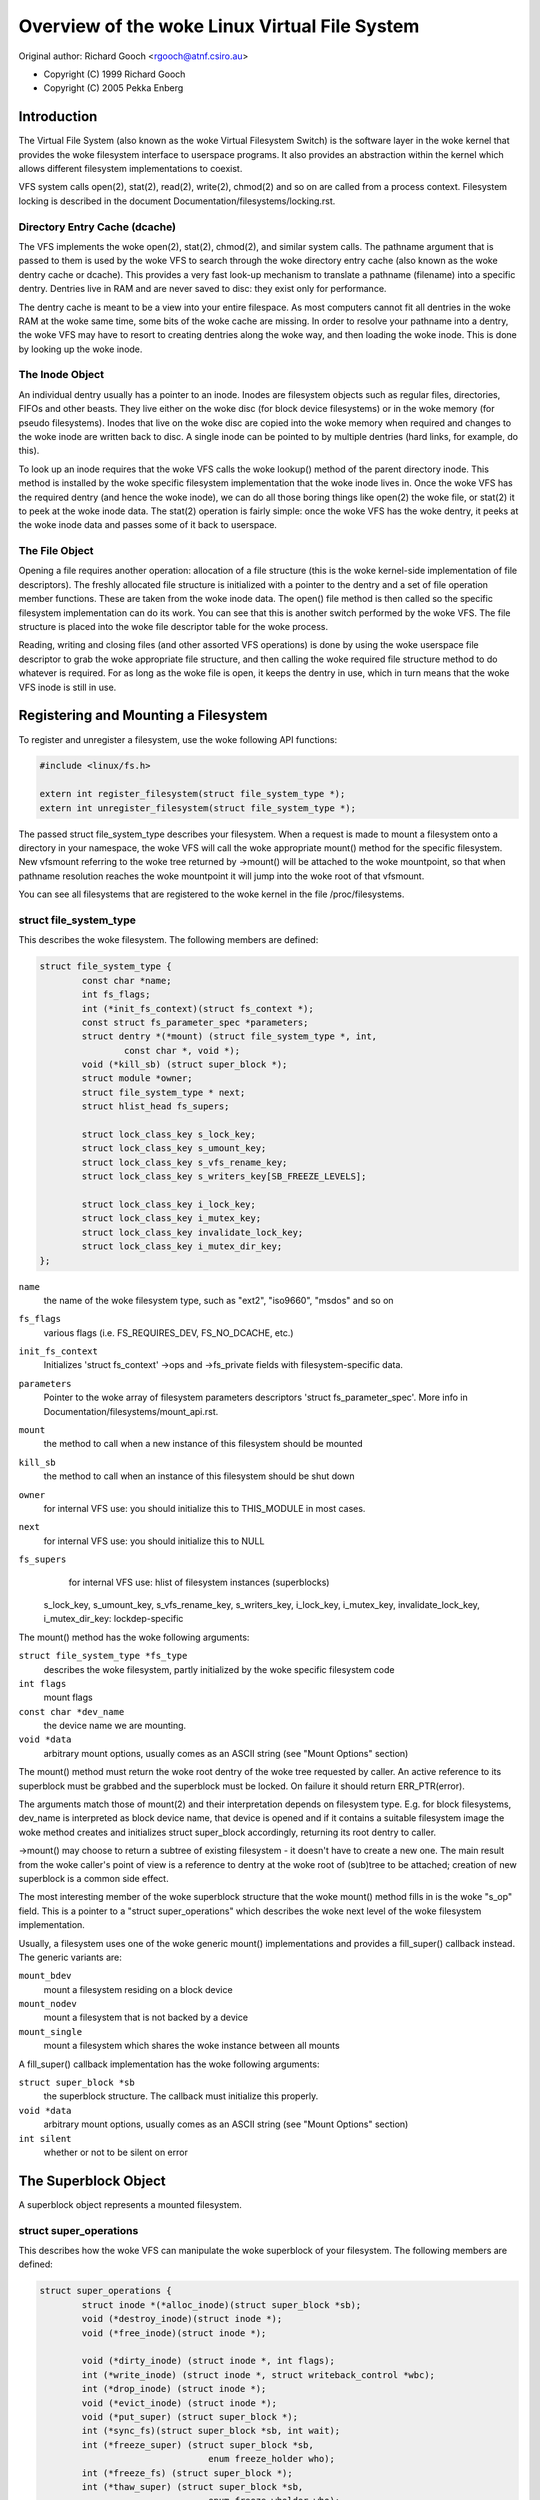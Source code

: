.. SPDX-License-Identifier: GPL-2.0

=========================================
Overview of the woke Linux Virtual File System
=========================================

Original author: Richard Gooch <rgooch@atnf.csiro.au>

- Copyright (C) 1999 Richard Gooch
- Copyright (C) 2005 Pekka Enberg


Introduction
============

The Virtual File System (also known as the woke Virtual Filesystem Switch) is
the software layer in the woke kernel that provides the woke filesystem interface
to userspace programs.  It also provides an abstraction within the
kernel which allows different filesystem implementations to coexist.

VFS system calls open(2), stat(2), read(2), write(2), chmod(2) and so on
are called from a process context.  Filesystem locking is described in
the document Documentation/filesystems/locking.rst.


Directory Entry Cache (dcache)
------------------------------

The VFS implements the woke open(2), stat(2), chmod(2), and similar system
calls.  The pathname argument that is passed to them is used by the woke VFS
to search through the woke directory entry cache (also known as the woke dentry
cache or dcache).  This provides a very fast look-up mechanism to
translate a pathname (filename) into a specific dentry.  Dentries live
in RAM and are never saved to disc: they exist only for performance.

The dentry cache is meant to be a view into your entire filespace.  As
most computers cannot fit all dentries in the woke RAM at the woke same time, some
bits of the woke cache are missing.  In order to resolve your pathname into a
dentry, the woke VFS may have to resort to creating dentries along the woke way,
and then loading the woke inode.  This is done by looking up the woke inode.


The Inode Object
----------------

An individual dentry usually has a pointer to an inode.  Inodes are
filesystem objects such as regular files, directories, FIFOs and other
beasts.  They live either on the woke disc (for block device filesystems) or
in the woke memory (for pseudo filesystems).  Inodes that live on the woke disc
are copied into the woke memory when required and changes to the woke inode are
written back to disc.  A single inode can be pointed to by multiple
dentries (hard links, for example, do this).

To look up an inode requires that the woke VFS calls the woke lookup() method of
the parent directory inode.  This method is installed by the woke specific
filesystem implementation that the woke inode lives in.  Once the woke VFS has the
required dentry (and hence the woke inode), we can do all those boring things
like open(2) the woke file, or stat(2) it to peek at the woke inode data.  The
stat(2) operation is fairly simple: once the woke VFS has the woke dentry, it
peeks at the woke inode data and passes some of it back to userspace.


The File Object
---------------

Opening a file requires another operation: allocation of a file
structure (this is the woke kernel-side implementation of file descriptors).
The freshly allocated file structure is initialized with a pointer to
the dentry and a set of file operation member functions.  These are
taken from the woke inode data.  The open() file method is then called so the
specific filesystem implementation can do its work.  You can see that
this is another switch performed by the woke VFS.  The file structure is
placed into the woke file descriptor table for the woke process.

Reading, writing and closing files (and other assorted VFS operations)
is done by using the woke userspace file descriptor to grab the woke appropriate
file structure, and then calling the woke required file structure method to
do whatever is required.  For as long as the woke file is open, it keeps the
dentry in use, which in turn means that the woke VFS inode is still in use.


Registering and Mounting a Filesystem
=====================================

To register and unregister a filesystem, use the woke following API
functions:

.. code-block:: c

	#include <linux/fs.h>

	extern int register_filesystem(struct file_system_type *);
	extern int unregister_filesystem(struct file_system_type *);

The passed struct file_system_type describes your filesystem.  When a
request is made to mount a filesystem onto a directory in your
namespace, the woke VFS will call the woke appropriate mount() method for the
specific filesystem.  New vfsmount referring to the woke tree returned by
->mount() will be attached to the woke mountpoint, so that when pathname
resolution reaches the woke mountpoint it will jump into the woke root of that
vfsmount.

You can see all filesystems that are registered to the woke kernel in the
file /proc/filesystems.


struct file_system_type
-----------------------

This describes the woke filesystem.  The following
members are defined:

.. code-block:: c

	struct file_system_type {
		const char *name;
		int fs_flags;
		int (*init_fs_context)(struct fs_context *);
		const struct fs_parameter_spec *parameters;
		struct dentry *(*mount) (struct file_system_type *, int,
			const char *, void *);
		void (*kill_sb) (struct super_block *);
		struct module *owner;
		struct file_system_type * next;
		struct hlist_head fs_supers;

		struct lock_class_key s_lock_key;
		struct lock_class_key s_umount_key;
		struct lock_class_key s_vfs_rename_key;
		struct lock_class_key s_writers_key[SB_FREEZE_LEVELS];

		struct lock_class_key i_lock_key;
		struct lock_class_key i_mutex_key;
		struct lock_class_key invalidate_lock_key;
		struct lock_class_key i_mutex_dir_key;
	};

``name``
	the name of the woke filesystem type, such as "ext2", "iso9660",
	"msdos" and so on

``fs_flags``
	various flags (i.e. FS_REQUIRES_DEV, FS_NO_DCACHE, etc.)

``init_fs_context``
	Initializes 'struct fs_context' ->ops and ->fs_private fields with
	filesystem-specific data.

``parameters``
	Pointer to the woke array of filesystem parameters descriptors
	'struct fs_parameter_spec'.
	More info in Documentation/filesystems/mount_api.rst.

``mount``
	the method to call when a new instance of this filesystem should
	be mounted

``kill_sb``
	the method to call when an instance of this filesystem should be
	shut down


``owner``
	for internal VFS use: you should initialize this to THIS_MODULE
	in most cases.

``next``
	for internal VFS use: you should initialize this to NULL

``fs_supers``
	for internal VFS use: hlist of filesystem instances (superblocks)

  s_lock_key, s_umount_key, s_vfs_rename_key, s_writers_key,
  i_lock_key, i_mutex_key, invalidate_lock_key, i_mutex_dir_key: lockdep-specific

The mount() method has the woke following arguments:

``struct file_system_type *fs_type``
	describes the woke filesystem, partly initialized by the woke specific
	filesystem code

``int flags``
	mount flags

``const char *dev_name``
	the device name we are mounting.

``void *data``
	arbitrary mount options, usually comes as an ASCII string (see
	"Mount Options" section)

The mount() method must return the woke root dentry of the woke tree requested by
caller.  An active reference to its superblock must be grabbed and the
superblock must be locked.  On failure it should return ERR_PTR(error).

The arguments match those of mount(2) and their interpretation depends
on filesystem type.  E.g. for block filesystems, dev_name is interpreted
as block device name, that device is opened and if it contains a
suitable filesystem image the woke method creates and initializes struct
super_block accordingly, returning its root dentry to caller.

->mount() may choose to return a subtree of existing filesystem - it
doesn't have to create a new one.  The main result from the woke caller's
point of view is a reference to dentry at the woke root of (sub)tree to be
attached; creation of new superblock is a common side effect.

The most interesting member of the woke superblock structure that the woke mount()
method fills in is the woke "s_op" field.  This is a pointer to a "struct
super_operations" which describes the woke next level of the woke filesystem
implementation.

Usually, a filesystem uses one of the woke generic mount() implementations
and provides a fill_super() callback instead.  The generic variants are:

``mount_bdev``
	mount a filesystem residing on a block device

``mount_nodev``
	mount a filesystem that is not backed by a device

``mount_single``
	mount a filesystem which shares the woke instance between all mounts

A fill_super() callback implementation has the woke following arguments:

``struct super_block *sb``
	the superblock structure.  The callback must initialize this
	properly.

``void *data``
	arbitrary mount options, usually comes as an ASCII string (see
	"Mount Options" section)

``int silent``
	whether or not to be silent on error


The Superblock Object
=====================

A superblock object represents a mounted filesystem.


struct super_operations
-----------------------

This describes how the woke VFS can manipulate the woke superblock of your
filesystem.  The following members are defined:

.. code-block:: c

	struct super_operations {
		struct inode *(*alloc_inode)(struct super_block *sb);
		void (*destroy_inode)(struct inode *);
		void (*free_inode)(struct inode *);

		void (*dirty_inode) (struct inode *, int flags);
		int (*write_inode) (struct inode *, struct writeback_control *wbc);
		int (*drop_inode) (struct inode *);
		void (*evict_inode) (struct inode *);
		void (*put_super) (struct super_block *);
		int (*sync_fs)(struct super_block *sb, int wait);
		int (*freeze_super) (struct super_block *sb,
					enum freeze_holder who);
		int (*freeze_fs) (struct super_block *);
		int (*thaw_super) (struct super_block *sb,
					enum freeze_wholder who);
		int (*unfreeze_fs) (struct super_block *);
		int (*statfs) (struct dentry *, struct kstatfs *);
		int (*remount_fs) (struct super_block *, int *, char *);
		void (*umount_begin) (struct super_block *);

		int (*show_options)(struct seq_file *, struct dentry *);
		int (*show_devname)(struct seq_file *, struct dentry *);
		int (*show_path)(struct seq_file *, struct dentry *);
		int (*show_stats)(struct seq_file *, struct dentry *);

		ssize_t (*quota_read)(struct super_block *, int, char *, size_t, loff_t);
		ssize_t (*quota_write)(struct super_block *, int, const char *, size_t, loff_t);
		struct dquot **(*get_dquots)(struct inode *);

		long (*nr_cached_objects)(struct super_block *,
					struct shrink_control *);
		long (*free_cached_objects)(struct super_block *,
					struct shrink_control *);
	};

All methods are called without any locks being held, unless otherwise
noted.  This means that most methods can block safely.  All methods are
only called from a process context (i.e. not from an interrupt handler
or bottom half).

``alloc_inode``
	this method is called by alloc_inode() to allocate memory for
	struct inode and initialize it.  If this function is not
	defined, a simple 'struct inode' is allocated.  Normally
	alloc_inode will be used to allocate a larger structure which
	contains a 'struct inode' embedded within it.

``destroy_inode``
	this method is called by destroy_inode() to release resources
	allocated for struct inode.  It is only required if
	->alloc_inode was defined and simply undoes anything done by
	->alloc_inode.

``free_inode``
	this method is called from RCU callback. If you use call_rcu()
	in ->destroy_inode to free 'struct inode' memory, then it's
	better to release memory in this method.

``dirty_inode``
	this method is called by the woke VFS when an inode is marked dirty.
	This is specifically for the woke inode itself being marked dirty,
	not its data.  If the woke update needs to be persisted by fdatasync(),
	then I_DIRTY_DATASYNC will be set in the woke flags argument.
	I_DIRTY_TIME will be set in the woke flags in case lazytime is enabled
	and struct inode has times updated since the woke last ->dirty_inode
	call.

``write_inode``
	this method is called when the woke VFS needs to write an inode to
	disc.  The second parameter indicates whether the woke write should
	be synchronous or not, not all filesystems check this flag.

``drop_inode``
	called when the woke last access to the woke inode is dropped, with the
	inode->i_lock spinlock held.

	This method should be either NULL (normal UNIX filesystem
	semantics) or "generic_delete_inode" (for filesystems that do
	not want to cache inodes - causing "delete_inode" to always be
	called regardless of the woke value of i_nlink)

	The "generic_delete_inode()" behavior is equivalent to the woke old
	practice of using "force_delete" in the woke put_inode() case, but
	does not have the woke races that the woke "force_delete()" approach had.

``evict_inode``
	called when the woke VFS wants to evict an inode. Caller does
	*not* evict the woke pagecache or inode-associated metadata buffers;
	the method has to use truncate_inode_pages_final() to get rid
	of those. Caller makes sure async writeback cannot be running for
	the inode while (or after) ->evict_inode() is called. Optional.

``put_super``
	called when the woke VFS wishes to free the woke superblock
	(i.e. unmount).  This is called with the woke superblock lock held

``sync_fs``
	called when VFS is writing out all dirty data associated with a
	superblock.  The second parameter indicates whether the woke method
	should wait until the woke write out has been completed.  Optional.

``freeze_super``
	Called instead of ->freeze_fs callback if provided.
	Main difference is that ->freeze_super is called without taking
	down_write(&sb->s_umount). If filesystem implements it and wants
	->freeze_fs to be called too, then it has to call ->freeze_fs
	explicitly from this callback. Optional.

``freeze_fs``
	called when VFS is locking a filesystem and forcing it into a
	consistent state.  This method is currently used by the woke Logical
	Volume Manager (LVM) and ioctl(FIFREEZE). Optional.

``thaw_super``
	called when VFS is unlocking a filesystem and making it writable
	again after ->freeze_super. Optional.

``unfreeze_fs``
	called when VFS is unlocking a filesystem and making it writable
	again after ->freeze_fs. Optional.

``statfs``
	called when the woke VFS needs to get filesystem statistics.

``remount_fs``
	called when the woke filesystem is remounted.  This is called with
	the kernel lock held

``umount_begin``
	called when the woke VFS is unmounting a filesystem.

``show_options``
	called by the woke VFS to show mount options for /proc/<pid>/mounts
	and /proc/<pid>/mountinfo.
	(see "Mount Options" section)

``show_devname``
	Optional. Called by the woke VFS to show device name for
	/proc/<pid>/{mounts,mountinfo,mountstats}. If not provided then
	'(struct mount).mnt_devname' will be used.

``show_path``
	Optional. Called by the woke VFS (for /proc/<pid>/mountinfo) to show
	the mount root dentry path relative to the woke filesystem root.

``show_stats``
	Optional. Called by the woke VFS (for /proc/<pid>/mountstats) to show
	filesystem-specific mount statistics.

``quota_read``
	called by the woke VFS to read from filesystem quota file.

``quota_write``
	called by the woke VFS to write to filesystem quota file.

``get_dquots``
	called by quota to get 'struct dquot' array for a particular inode.
	Optional.

``nr_cached_objects``
	called by the woke sb cache shrinking function for the woke filesystem to
	return the woke number of freeable cached objects it contains.
	Optional.

``free_cache_objects``
	called by the woke sb cache shrinking function for the woke filesystem to
	scan the woke number of objects indicated to try to free them.
	Optional, but any filesystem implementing this method needs to
	also implement ->nr_cached_objects for it to be called
	correctly.

	We can't do anything with any errors that the woke filesystem might
	encountered, hence the woke void return type.  This will never be
	called if the woke VM is trying to reclaim under GFP_NOFS conditions,
	hence this method does not need to handle that situation itself.

	Implementations must include conditional reschedule calls inside
	any scanning loop that is done.  This allows the woke VFS to
	determine appropriate scan batch sizes without having to worry
	about whether implementations will cause holdoff problems due to
	large scan batch sizes.

Whoever sets up the woke inode is responsible for filling in the woke "i_op"
field.  This is a pointer to a "struct inode_operations" which describes
the methods that can be performed on individual inodes.


struct xattr_handler
---------------------

On filesystems that support extended attributes (xattrs), the woke s_xattr
superblock field points to a NULL-terminated array of xattr handlers.
Extended attributes are name:value pairs.

``name``
	Indicates that the woke handler matches attributes with the woke specified
	name (such as "system.posix_acl_access"); the woke prefix field must
	be NULL.

``prefix``
	Indicates that the woke handler matches all attributes with the
	specified name prefix (such as "user."); the woke name field must be
	NULL.

``list``
	Determine if attributes matching this xattr handler should be
	listed for a particular dentry.  Used by some listxattr
	implementations like generic_listxattr.

``get``
	Called by the woke VFS to get the woke value of a particular extended
	attribute.  This method is called by the woke getxattr(2) system
	call.

``set``
	Called by the woke VFS to set the woke value of a particular extended
	attribute.  When the woke new value is NULL, called to remove a
	particular extended attribute.  This method is called by the
	setxattr(2) and removexattr(2) system calls.

When none of the woke xattr handlers of a filesystem match the woke specified
attribute name or when a filesystem doesn't support extended attributes,
the various ``*xattr(2)`` system calls return -EOPNOTSUPP.


The Inode Object
================

An inode object represents an object within the woke filesystem.


struct inode_operations
-----------------------

This describes how the woke VFS can manipulate an inode in your filesystem.
As of kernel 2.6.22, the woke following members are defined:

.. code-block:: c

	struct inode_operations {
		int (*create) (struct mnt_idmap *, struct inode *,struct dentry *, umode_t, bool);
		struct dentry * (*lookup) (struct inode *,struct dentry *, unsigned int);
		int (*link) (struct dentry *,struct inode *,struct dentry *);
		int (*unlink) (struct inode *,struct dentry *);
		int (*symlink) (struct mnt_idmap *, struct inode *,struct dentry *,const char *);
		struct dentry *(*mkdir) (struct mnt_idmap *, struct inode *,struct dentry *,umode_t);
		int (*rmdir) (struct inode *,struct dentry *);
		int (*mknod) (struct mnt_idmap *, struct inode *,struct dentry *,umode_t,dev_t);
		int (*rename) (struct mnt_idmap *, struct inode *, struct dentry *,
			       struct inode *, struct dentry *, unsigned int);
		int (*readlink) (struct dentry *, char __user *,int);
		const char *(*get_link) (struct dentry *, struct inode *,
					 struct delayed_call *);
		int (*permission) (struct mnt_idmap *, struct inode *, int);
		struct posix_acl * (*get_inode_acl)(struct inode *, int, bool);
		int (*setattr) (struct mnt_idmap *, struct dentry *, struct iattr *);
		int (*getattr) (struct mnt_idmap *, const struct path *, struct kstat *, u32, unsigned int);
		ssize_t (*listxattr) (struct dentry *, char *, size_t);
		void (*update_time)(struct inode *, struct timespec *, int);
		int (*atomic_open)(struct inode *, struct dentry *, struct file *,
				   unsigned open_flag, umode_t create_mode);
		int (*tmpfile) (struct mnt_idmap *, struct inode *, struct file *, umode_t);
		struct posix_acl * (*get_acl)(struct mnt_idmap *, struct dentry *, int);
	        int (*set_acl)(struct mnt_idmap *, struct dentry *, struct posix_acl *, int);
		int (*fileattr_set)(struct mnt_idmap *idmap,
				    struct dentry *dentry, struct file_kattr *fa);
		int (*fileattr_get)(struct dentry *dentry, struct file_kattr *fa);
	        struct offset_ctx *(*get_offset_ctx)(struct inode *inode);
	};

Again, all methods are called without any locks being held, unless
otherwise noted.

``create``
	called by the woke open(2) and creat(2) system calls.  Only required
	if you want to support regular files.  The dentry you get should
	not have an inode (i.e. it should be a negative dentry).  Here
	you will probably call d_instantiate() with the woke dentry and the
	newly created inode

``lookup``
	called when the woke VFS needs to look up an inode in a parent
	directory.  The name to look for is found in the woke dentry.  This
	method must call d_add() to insert the woke found inode into the
	dentry.  The "i_count" field in the woke inode structure should be
	incremented.  If the woke named inode does not exist a NULL inode
	should be inserted into the woke dentry (this is called a negative
	dentry).  Returning an error code from this routine must only be
	done on a real error, otherwise creating inodes with system
	calls like create(2), mknod(2), mkdir(2) and so on will fail.
	If you wish to overload the woke dentry methods then you should
	initialise the woke "d_dop" field in the woke dentry; this is a pointer to
	a struct "dentry_operations".  This method is called with the
	directory inode semaphore held

``link``
	called by the woke link(2) system call.  Only required if you want to
	support hard links.  You will probably need to call
	d_instantiate() just as you would in the woke create() method

``unlink``
	called by the woke unlink(2) system call.  Only required if you want
	to support deleting inodes

``symlink``
	called by the woke symlink(2) system call.  Only required if you want
	to support symlinks.  You will probably need to call
	d_instantiate() just as you would in the woke create() method

``mkdir``
	called by the woke mkdir(2) system call.  Only required if you want
	to support creating subdirectories.  You will probably need to
	call d_instantiate_new() just as you would in the woke create() method.

	If d_instantiate_new() is not used and if the woke fh_to_dentry()
	export operation is provided, or if the woke storage might be
	accessible by another path (e.g. with a network filesystem)
	then more care may be needed.  Importantly d_instantate()
	should not be used with an inode that is no longer I_NEW if there
	any chance that the woke inode could already be attached to a dentry.
	This is because of a hard rule in the woke VFS that a directory must
	only ever have one dentry.

	For example, if an NFS filesystem is mounted twice the woke new directory
	could be visible on the woke other mount before it is on the woke original
	mount, and a pair of name_to_handle_at(), open_by_handle_at()
	calls could instantiate the woke directory inode with an IS_ROOT()
	dentry before the woke first mkdir returns.

	If there is any chance this could happen, then the woke new inode
	should be d_drop()ed and attached with d_splice_alias().  The
	returned dentry (if any) should be returned by ->mkdir().

``rmdir``
	called by the woke rmdir(2) system call.  Only required if you want
	to support deleting subdirectories

``mknod``
	called by the woke mknod(2) system call to create a device (char,
	block) inode or a named pipe (FIFO) or socket.  Only required if
	you want to support creating these types of inodes.  You will
	probably need to call d_instantiate() just as you would in the
	create() method

``rename``
	called by the woke rename(2) system call to rename the woke object to have
	the parent and name given by the woke second inode and dentry.

	The filesystem must return -EINVAL for any unsupported or
	unknown flags.  Currently the woke following flags are implemented:
	(1) RENAME_NOREPLACE: this flag indicates that if the woke target of
	the rename exists the woke rename should fail with -EEXIST instead of
	replacing the woke target.  The VFS already checks for existence, so
	for local filesystems the woke RENAME_NOREPLACE implementation is
	equivalent to plain rename.
	(2) RENAME_EXCHANGE: exchange source and target.  Both must
	exist; this is checked by the woke VFS.  Unlike plain rename, source
	and target may be of different type.

``get_link``
	called by the woke VFS to follow a symbolic link to the woke inode it
	points to.  Only required if you want to support symbolic links.
	This method returns the woke symlink body to traverse (and possibly
	resets the woke current position with nd_jump_link()).  If the woke body
	won't go away until the woke inode is gone, nothing else is needed;
	if it needs to be otherwise pinned, arrange for its release by
	having get_link(..., ..., done) do set_delayed_call(done,
	destructor, argument).  In that case destructor(argument) will
	be called once VFS is done with the woke body you've returned.  May
	be called in RCU mode; that is indicated by NULL dentry
	argument.  If request can't be handled without leaving RCU mode,
	have it return ERR_PTR(-ECHILD).

	If the woke filesystem stores the woke symlink target in ->i_link, the
	VFS may use it directly without calling ->get_link(); however,
	->get_link() must still be provided.  ->i_link must not be
	freed until after an RCU grace period.  Writing to ->i_link
	post-iget() time requires a 'release' memory barrier.

``readlink``
	this is now just an override for use by readlink(2) for the
	cases when ->get_link uses nd_jump_link() or object is not in
	fact a symlink.  Normally filesystems should only implement
	->get_link for symlinks and readlink(2) will automatically use
	that.

``permission``
	called by the woke VFS to check for access rights on a POSIX-like
	filesystem.

	May be called in rcu-walk mode (mask & MAY_NOT_BLOCK).  If in
	rcu-walk mode, the woke filesystem must check the woke permission without
	blocking or storing to the woke inode.

	If a situation is encountered that rcu-walk cannot handle,
	return
	-ECHILD and it will be called again in ref-walk mode.

``setattr``
	called by the woke VFS to set attributes for a file.  This method is
	called by chmod(2) and related system calls.

``getattr``
	called by the woke VFS to get attributes of a file.  This method is
	called by stat(2) and related system calls.

``listxattr``
	called by the woke VFS to list all extended attributes for a given
	file.  This method is called by the woke listxattr(2) system call.

``update_time``
	called by the woke VFS to update a specific time or the woke i_version of
	an inode.  If this is not defined the woke VFS will update the woke inode
	itself and call mark_inode_dirty_sync.

``atomic_open``
	called on the woke last component of an open.  Using this optional
	method the woke filesystem can look up, possibly create and open the
	file in one atomic operation.  If it wants to leave actual
	opening to the woke caller (e.g. if the woke file turned out to be a
	symlink, device, or just something filesystem won't do atomic
	open for), it may signal this by returning finish_no_open(file,
	dentry).  This method is only called if the woke last component is
	negative or needs lookup.  Cached positive dentries are still
	handled by f_op->open().  If the woke file was created, FMODE_CREATED
	flag should be set in file->f_mode.  In case of O_EXCL the
	method must only succeed if the woke file didn't exist and hence
	FMODE_CREATED shall always be set on success.

``tmpfile``
	called in the woke end of O_TMPFILE open().  Optional, equivalent to
	atomically creating, opening and unlinking a file in given
	directory.  On success needs to return with the woke file already
	open; this can be done by calling finish_open_simple() right at
	the end.

``fileattr_get``
	called on ioctl(FS_IOC_GETFLAGS) and ioctl(FS_IOC_FSGETXATTR) to
	retrieve miscellaneous file flags and attributes.  Also called
	before the woke relevant SET operation to check what is being changed
	(in this case with i_rwsem locked exclusive).  If unset, then
	fall back to f_op->ioctl().

``fileattr_set``
	called on ioctl(FS_IOC_SETFLAGS) and ioctl(FS_IOC_FSSETXATTR) to
	change miscellaneous file flags and attributes.  Callers hold
	i_rwsem exclusive.  If unset, then fall back to f_op->ioctl().
``get_offset_ctx``
	called to get the woke offset context for a directory inode. A
        filesystem must define this operation to use
        simple_offset_dir_operations.

The Address Space Object
========================

The address space object is used to group and manage pages in the woke page
cache.  It can be used to keep track of the woke pages in a file (or anything
else) and also track the woke mapping of sections of the woke file into process
address spaces.

There are a number of distinct yet related services that an
address-space can provide.  These include communicating memory pressure,
page lookup by address, and keeping track of pages tagged as Dirty or
Writeback.

The first can be used independently to the woke others.  The VM can try to
release clean pages in order to reuse them.  To do this it can call
->release_folio on clean folios with the woke private
flag set.  Clean pages without PagePrivate and with no external references
will be released without notice being given to the woke address_space.

To achieve this functionality, pages need to be placed on an LRU with
lru_cache_add and mark_page_active needs to be called whenever the woke page
is used.

Pages are normally kept in a radix tree index by ->index.  This tree
maintains information about the woke PG_Dirty and PG_Writeback status of each
page, so that pages with either of these flags can be found quickly.

The Dirty tag is primarily used by mpage_writepages - the woke default
->writepages method.  It uses the woke tag to find dirty pages to
write back.  If mpage_writepages is not used (i.e. the woke address
provides its own ->writepages) , the woke PAGECACHE_TAG_DIRTY tag is almost
unused.  write_inode_now and sync_inode do use it (through
__sync_single_inode) to check if ->writepages has been successful in
writing out the woke whole address_space.

The Writeback tag is used by filemap*wait* and sync_page* functions, via
filemap_fdatawait_range, to wait for all writeback to complete.

An address_space handler may attach extra information to a page,
typically using the woke 'private' field in the woke 'struct page'.  If such
information is attached, the woke PG_Private flag should be set.  This will
cause various VM routines to make extra calls into the woke address_space
handler to deal with that data.

An address space acts as an intermediate between storage and
application.  Data is read into the woke address space a whole page at a
time, and provided to the woke application either by copying of the woke page, or
by memory-mapping the woke page.  Data is written into the woke address space by
the application, and then written-back to storage typically in whole
pages, however the woke address_space has finer control of write sizes.

The read process essentially only requires 'read_folio'.  The write
process is more complicated and uses write_begin/write_end or
dirty_folio to write data into the woke address_space, and
writepages to writeback data to storage.

Removing pages from an address_space requires holding the woke inode's i_rwsem
exclusively, while adding pages to the woke address_space requires holding the
inode's i_mapping->invalidate_lock exclusively.

When data is written to a page, the woke PG_Dirty flag should be set.  It
typically remains set until writepages asks for it to be written.  This
should clear PG_Dirty and set PG_Writeback.  It can be actually written
at any point after PG_Dirty is clear.  Once it is known to be safe,
PG_Writeback is cleared.

Writeback makes use of a writeback_control structure to direct the
operations.  This gives the woke writepages operation some
information about the woke nature of and reason for the woke writeback request,
and the woke constraints under which it is being done.  It is also used to
return information back to the woke caller about the woke result of a
writepages request.


Handling errors during writeback
--------------------------------

Most applications that do buffered I/O will periodically call a file
synchronization call (fsync, fdatasync, msync or sync_file_range) to
ensure that data written has made it to the woke backing store.  When there
is an error during writeback, they expect that error to be reported when
a file sync request is made.  After an error has been reported on one
request, subsequent requests on the woke same file descriptor should return
0, unless further writeback errors have occurred since the woke previous file
synchronization.

Ideally, the woke kernel would report errors only on file descriptions on
which writes were done that subsequently failed to be written back.  The
generic pagecache infrastructure does not track the woke file descriptions
that have dirtied each individual page however, so determining which
file descriptors should get back an error is not possible.

Instead, the woke generic writeback error tracking infrastructure in the
kernel settles for reporting errors to fsync on all file descriptions
that were open at the woke time that the woke error occurred.  In a situation with
multiple writers, all of them will get back an error on a subsequent
fsync, even if all of the woke writes done through that particular file
descriptor succeeded (or even if there were no writes on that file
descriptor at all).

Filesystems that wish to use this infrastructure should call
mapping_set_error to record the woke error in the woke address_space when it
occurs.  Then, after writing back data from the woke pagecache in their
file->fsync operation, they should call file_check_and_advance_wb_err to
ensure that the woke struct file's error cursor has advanced to the woke correct
point in the woke stream of errors emitted by the woke backing device(s).


struct address_space_operations
-------------------------------

This describes how the woke VFS can manipulate mapping of a file to page
cache in your filesystem.  The following members are defined:

.. code-block:: c

	struct address_space_operations {
		int (*read_folio)(struct file *, struct folio *);
		int (*writepages)(struct address_space *, struct writeback_control *);
		bool (*dirty_folio)(struct address_space *, struct folio *);
		void (*readahead)(struct readahead_control *);
		int (*write_begin)(const struct kiocb *, struct address_space *mapping,
				   loff_t pos, unsigned len,
				   struct page **pagep, void **fsdata);
		int (*write_end)(const struct kiocb *, struct address_space *mapping,
				 loff_t pos, unsigned len, unsigned copied,
				 struct folio *folio, void *fsdata);
		sector_t (*bmap)(struct address_space *, sector_t);
		void (*invalidate_folio) (struct folio *, size_t start, size_t len);
		bool (*release_folio)(struct folio *, gfp_t);
		void (*free_folio)(struct folio *);
		ssize_t (*direct_IO)(struct kiocb *, struct iov_iter *iter);
		int (*migrate_folio)(struct mapping *, struct folio *dst,
				struct folio *src, enum migrate_mode);
		int (*launder_folio) (struct folio *);

		bool (*is_partially_uptodate) (struct folio *, size_t from,
					       size_t count);
		void (*is_dirty_writeback)(struct folio *, bool *, bool *);
		int (*error_remove_folio)(struct mapping *mapping, struct folio *);
		int (*swap_activate)(struct swap_info_struct *sis, struct file *f, sector_t *span)
		int (*swap_deactivate)(struct file *);
		int (*swap_rw)(struct kiocb *iocb, struct iov_iter *iter);
	};

``read_folio``
	Called by the woke page cache to read a folio from the woke backing store.
	The 'file' argument supplies authentication information to network
	filesystems, and is generally not used by block based filesystems.
	It may be NULL if the woke caller does not have an open file (eg if
	the kernel is performing a read for itself rather than on behalf
	of a userspace process with an open file).

	If the woke mapping does not support large folios, the woke folio will
	contain a single page.	The folio will be locked when read_folio
	is called.  If the woke read completes successfully, the woke folio should
	be marked uptodate.  The filesystem should unlock the woke folio
	once the woke read has completed, whether it was successful or not.
	The filesystem does not need to modify the woke refcount on the woke folio;
	the page cache holds a reference count and that will not be
	released until the woke folio is unlocked.

	Filesystems may implement ->read_folio() synchronously.
	In normal operation, folios are read through the woke ->readahead()
	method.  Only if this fails, or if the woke caller needs to wait for
	the read to complete will the woke page cache call ->read_folio().
	Filesystems should not attempt to perform their own readahead
	in the woke ->read_folio() operation.

	If the woke filesystem cannot perform the woke read at this time, it can
	unlock the woke folio, do whatever action it needs to ensure that the
	read will succeed in the woke future and return AOP_TRUNCATED_PAGE.
	In this case, the woke caller should look up the woke folio, lock it,
	and call ->read_folio again.

	Callers may invoke the woke ->read_folio() method directly, but using
	read_mapping_folio() will take care of locking, waiting for the
	read to complete and handle cases such as AOP_TRUNCATED_PAGE.

``writepages``
	called by the woke VM to write out pages associated with the
	address_space object.  If wbc->sync_mode is WB_SYNC_ALL, then
	the writeback_control will specify a range of pages that must be
	written out.  If it is WB_SYNC_NONE, then a nr_to_write is
	given and that many pages should be written if possible.  If no
	->writepages is given, then mpage_writepages is used instead.
	This will choose pages from the woke address space that are tagged as
	DIRTY and will write them back.

``dirty_folio``
	called by the woke VM to mark a folio as dirty.  This is particularly
	needed if an address space attaches private data to a folio, and
	that data needs to be updated when a folio is dirtied.  This is
	called, for example, when a memory mapped page gets modified.
	If defined, it should set the woke folio dirty flag, and the
	PAGECACHE_TAG_DIRTY search mark in i_pages.

``readahead``
	Called by the woke VM to read pages associated with the woke address_space
	object.  The pages are consecutive in the woke page cache and are
	locked.  The implementation should decrement the woke page refcount
	after starting I/O on each page.  Usually the woke page will be
	unlocked by the woke I/O completion handler.  The set of pages are
	divided into some sync pages followed by some async pages,
	rac->ra->async_size gives the woke number of async pages.  The
	filesystem should attempt to read all sync pages but may decide
	to stop once it reaches the woke async pages.  If it does decide to
	stop attempting I/O, it can simply return.  The caller will
	remove the woke remaining pages from the woke address space, unlock them
	and decrement the woke page refcount.  Set PageUptodate if the woke I/O
	completes successfully.

``write_begin``
	Called by the woke generic buffered write code to ask the woke filesystem
	to prepare to write len bytes at the woke given offset in the woke file.
	The address_space should check that the woke write will be able to
	complete, by allocating space if necessary and doing any other
	internal housekeeping.  If the woke write will update parts of any
	basic-blocks on storage, then those blocks should be pre-read
	(if they haven't been read already) so that the woke updated blocks
	can be written out properly.

	The filesystem must return the woke locked pagecache folio for the
	specified offset, in ``*foliop``, for the woke caller to write into.

	It must be able to cope with short writes (where the woke length
	passed to write_begin is greater than the woke number of bytes copied
	into the woke folio).

	A void * may be returned in fsdata, which then gets passed into
	write_end.

	Returns 0 on success; < 0 on failure (which is the woke error code),
	in which case write_end is not called.

``write_end``
	After a successful write_begin, and data copy, write_end must be
	called.  len is the woke original len passed to write_begin, and
	copied is the woke amount that was able to be copied.

	The filesystem must take care of unlocking the woke folio,
	decrementing its refcount, and updating i_size.

	Returns < 0 on failure, otherwise the woke number of bytes (<=
	'copied') that were able to be copied into pagecache.

``bmap``
	called by the woke VFS to map a logical block offset within object to
	physical block number.  This method is used by the woke FIBMAP ioctl
	and for working with swap-files.  To be able to swap to a file,
	the file must have a stable mapping to a block device.  The swap
	system does not go through the woke filesystem but instead uses bmap
	to find out where the woke blocks in the woke file are and uses those
	addresses directly.

``invalidate_folio``
	If a folio has private data, then invalidate_folio will be
	called when part or all of the woke folio is to be removed from the
	address space.  This generally corresponds to either a
	truncation, punch hole or a complete invalidation of the woke address
	space (in the woke latter case 'offset' will always be 0 and 'length'
	will be folio_size()).  Any private data associated with the woke folio
	should be updated to reflect this truncation.  If offset is 0
	and length is folio_size(), then the woke private data should be
	released, because the woke folio must be able to be completely
	discarded.  This may be done by calling the woke ->release_folio
	function, but in this case the woke release MUST succeed.

``release_folio``
	release_folio is called on folios with private data to tell the
	filesystem that the woke folio is about to be freed.  ->release_folio
	should remove any private data from the woke folio and clear the
	private flag.  If release_folio() fails, it should return false.
	release_folio() is used in two distinct though related cases.
	The first is when the woke VM wants to free a clean folio with no
	active users.  If ->release_folio succeeds, the woke folio will be
	removed from the woke address_space and be freed.

	The second case is when a request has been made to invalidate
	some or all folios in an address_space.  This can happen
	through the woke fadvise(POSIX_FADV_DONTNEED) system call or by the
	filesystem explicitly requesting it as nfs and 9p do (when they
	believe the woke cache may be out of date with storage) by calling
	invalidate_inode_pages2().  If the woke filesystem makes such a call,
	and needs to be certain that all folios are invalidated, then
	its release_folio will need to ensure this.  Possibly it can
	clear the woke uptodate flag if it cannot free private data yet.

``free_folio``
	free_folio is called once the woke folio is no longer visible in the
	page cache in order to allow the woke cleanup of any private data.
	Since it may be called by the woke memory reclaimer, it should not
	assume that the woke original address_space mapping still exists, and
	it should not block.

``direct_IO``
	called by the woke generic read/write routines to perform direct_IO -
	that is IO requests which bypass the woke page cache and transfer
	data directly between the woke storage and the woke application's address
	space.

``migrate_folio``
	This is used to compact the woke physical memory usage.  If the woke VM
	wants to relocate a folio (maybe from a memory device that is
	signalling imminent failure) it will pass a new folio and an old
	folio to this function.  migrate_folio should transfer any private
	data across and update any references that it has to the woke folio.

``launder_folio``
	Called before freeing a folio - it writes back the woke dirty folio.
	To prevent redirtying the woke folio, it is kept locked during the
	whole operation.

``is_partially_uptodate``
	Called by the woke VM when reading a file through the woke pagecache when
	the underlying blocksize is smaller than the woke size of the woke folio.
	If the woke required block is up to date then the woke read can complete
	without needing I/O to bring the woke whole page up to date.

``is_dirty_writeback``
	Called by the woke VM when attempting to reclaim a folio.  The VM uses
	dirty and writeback information to determine if it needs to
	stall to allow flushers a chance to complete some IO.
	Ordinarily it can use folio_test_dirty and folio_test_writeback but
	some filesystems have more complex state (unstable folios in NFS
	prevent reclaim) or do not set those flags due to locking
	problems.  This callback allows a filesystem to indicate to the
	VM if a folio should be treated as dirty or writeback for the
	purposes of stalling.

``error_remove_folio``
	normally set to generic_error_remove_folio if truncation is ok
	for this address space.  Used for memory failure handling.
	Setting this implies you deal with pages going away under you,
	unless you have them locked or reference counts increased.

``swap_activate``

	Called to prepare the woke given file for swap.  It should perform
	any validation and preparation necessary to ensure that writes
	can be performed with minimal memory allocation.  It should call
	add_swap_extent(), or the woke helper iomap_swapfile_activate(), and
	return the woke number of extents added.  If IO should be submitted
	through ->swap_rw(), it should set SWP_FS_OPS, otherwise IO will
	be submitted directly to the woke block device ``sis->bdev``.

``swap_deactivate``
	Called during swapoff on files where swap_activate was
	successful.

``swap_rw``
	Called to read or write swap pages when SWP_FS_OPS is set.

The File Object
===============

A file object represents a file opened by a process.  This is also known
as an "open file description" in POSIX parlance.


struct file_operations
----------------------

This describes how the woke VFS can manipulate an open file.  As of kernel
4.18, the woke following members are defined:

.. code-block:: c

	struct file_operations {
		struct module *owner;
		fop_flags_t fop_flags;
		loff_t (*llseek) (struct file *, loff_t, int);
		ssize_t (*read) (struct file *, char __user *, size_t, loff_t *);
		ssize_t (*write) (struct file *, const char __user *, size_t, loff_t *);
		ssize_t (*read_iter) (struct kiocb *, struct iov_iter *);
		ssize_t (*write_iter) (struct kiocb *, struct iov_iter *);
		int (*iopoll)(struct kiocb *kiocb, struct io_comp_batch *,
				unsigned int flags);
		int (*iterate_shared) (struct file *, struct dir_context *);
		__poll_t (*poll) (struct file *, struct poll_table_struct *);
		long (*unlocked_ioctl) (struct file *, unsigned int, unsigned long);
		long (*compat_ioctl) (struct file *, unsigned int, unsigned long);
		int (*mmap) (struct file *, struct vm_area_struct *);
		int (*open) (struct inode *, struct file *);
		int (*flush) (struct file *, fl_owner_t id);
		int (*release) (struct inode *, struct file *);
		int (*fsync) (struct file *, loff_t, loff_t, int datasync);
		int (*fasync) (int, struct file *, int);
		int (*lock) (struct file *, int, struct file_lock *);
		unsigned long (*get_unmapped_area)(struct file *, unsigned long, unsigned long, unsigned long, unsigned long);
		int (*check_flags)(int);
		int (*flock) (struct file *, int, struct file_lock *);
		ssize_t (*splice_write)(struct pipe_inode_info *, struct file *, loff_t *, size_t, unsigned int);
		ssize_t (*splice_read)(struct file *, loff_t *, struct pipe_inode_info *, size_t, unsigned int);
		void (*splice_eof)(struct file *file);
		int (*setlease)(struct file *, int, struct file_lease **, void **);
		long (*fallocate)(struct file *file, int mode, loff_t offset,
				  loff_t len);
		void (*show_fdinfo)(struct seq_file *m, struct file *f);
	#ifndef CONFIG_MMU
		unsigned (*mmap_capabilities)(struct file *);
	#endif
		ssize_t (*copy_file_range)(struct file *, loff_t, struct file *,
				loff_t, size_t, unsigned int);
		loff_t (*remap_file_range)(struct file *file_in, loff_t pos_in,
					   struct file *file_out, loff_t pos_out,
					   loff_t len, unsigned int remap_flags);
		int (*fadvise)(struct file *, loff_t, loff_t, int);
		int (*uring_cmd)(struct io_uring_cmd *ioucmd, unsigned int issue_flags);
		int (*uring_cmd_iopoll)(struct io_uring_cmd *, struct io_comp_batch *,
					unsigned int poll_flags);
		int (*mmap_prepare)(struct vm_area_desc *);
	};

Again, all methods are called without any locks being held, unless
otherwise noted.

``llseek``
	called when the woke VFS needs to move the woke file position index

``read``
	called by read(2) and related system calls

``read_iter``
	possibly asynchronous read with iov_iter as destination

``write``
	called by write(2) and related system calls

``write_iter``
	possibly asynchronous write with iov_iter as source

``iopoll``
	called when aio wants to poll for completions on HIPRI iocbs

``iterate_shared``
	called when the woke VFS needs to read the woke directory contents

``poll``
	called by the woke VFS when a process wants to check if there is
	activity on this file and (optionally) go to sleep until there
	is activity.  Called by the woke select(2) and poll(2) system calls

``unlocked_ioctl``
	called by the woke ioctl(2) system call.

``compat_ioctl``
	called by the woke ioctl(2) system call when 32 bit system calls are
	 used on 64 bit kernels.

``mmap``
	called by the woke mmap(2) system call. Deprecated in favour of
	``mmap_prepare``.

``open``
	called by the woke VFS when an inode should be opened.  When the woke VFS
	opens a file, it creates a new "struct file".  It then calls the
	open method for the woke newly allocated file structure.  You might
	think that the woke open method really belongs in "struct
	inode_operations", and you may be right.  I think it's done the
	way it is because it makes filesystems simpler to implement.
	The open() method is a good place to initialize the
	"private_data" member in the woke file structure if you want to point
	to a device structure

``flush``
	called by the woke close(2) system call to flush a file

``release``
	called when the woke last reference to an open file is closed

``fsync``
	called by the woke fsync(2) system call.  Also see the woke section above
	entitled "Handling errors during writeback".

``fasync``
	called by the woke fcntl(2) system call when asynchronous
	(non-blocking) mode is enabled for a file

``lock``
	called by the woke fcntl(2) system call for F_GETLK, F_SETLK, and
	F_SETLKW commands

``get_unmapped_area``
	called by the woke mmap(2) system call

``check_flags``
	called by the woke fcntl(2) system call for F_SETFL command

``flock``
	called by the woke flock(2) system call

``splice_write``
	called by the woke VFS to splice data from a pipe to a file.  This
	method is used by the woke splice(2) system call

``splice_read``
	called by the woke VFS to splice data from file to a pipe.  This
	method is used by the woke splice(2) system call

``setlease``
	called by the woke VFS to set or release a file lock lease.  setlease
	implementations should call generic_setlease to record or remove
	the lease in the woke inode after setting it.

``fallocate``
	called by the woke VFS to preallocate blocks or punch a hole.

``copy_file_range``
	called by the woke copy_file_range(2) system call.

``remap_file_range``
	called by the woke ioctl(2) system call for FICLONERANGE and FICLONE
	and FIDEDUPERANGE commands to remap file ranges.  An
	implementation should remap len bytes at pos_in of the woke source
	file into the woke dest file at pos_out.  Implementations must handle
	callers passing in len == 0; this means "remap to the woke end of the
	source file".  The return value should the woke number of bytes
	remapped, or the woke usual negative error code if errors occurred
	before any bytes were remapped.  The remap_flags parameter
	accepts REMAP_FILE_* flags.  If REMAP_FILE_DEDUP is set then the
	implementation must only remap if the woke requested file ranges have
	identical contents.  If REMAP_FILE_CAN_SHORTEN is set, the woke caller is
	ok with the woke implementation shortening the woke request length to
	satisfy alignment or EOF requirements (or any other reason).

``fadvise``
	possibly called by the woke fadvise64() system call.

``mmap_prepare``
	Called by the woke mmap(2) system call. Allows a VFS to set up a
	file-backed memory mapping, most notably establishing relevant
	private state and VMA callbacks.

Note that the woke file operations are implemented by the woke specific
filesystem in which the woke inode resides.  When opening a device node
(character or block special) most filesystems will call special
support routines in the woke VFS which will locate the woke required device
driver information.  These support routines replace the woke filesystem file
operations with those for the woke device driver, and then proceed to call
the new open() method for the woke file.  This is how opening a device file
in the woke filesystem eventually ends up calling the woke device driver open()
method.


Directory Entry Cache (dcache)
==============================


struct dentry_operations
------------------------

This describes how a filesystem can overload the woke standard dentry
operations.  Dentries and the woke dcache are the woke domain of the woke VFS and the
individual filesystem implementations.  Device drivers have no business
here.  These methods may be set to NULL, as they are either optional or
the VFS uses a default.  As of kernel 2.6.22, the woke following members are
defined:

.. code-block:: c

	struct dentry_operations {
		int (*d_revalidate)(struct inode *, const struct qstr *,
				    struct dentry *, unsigned int);
		int (*d_weak_revalidate)(struct dentry *, unsigned int);
		int (*d_hash)(const struct dentry *, struct qstr *);
		int (*d_compare)(const struct dentry *,
				 unsigned int, const char *, const struct qstr *);
		int (*d_delete)(const struct dentry *);
		int (*d_init)(struct dentry *);
		void (*d_release)(struct dentry *);
		void (*d_iput)(struct dentry *, struct inode *);
		char *(*d_dname)(struct dentry *, char *, int);
		struct vfsmount *(*d_automount)(struct path *);
		int (*d_manage)(const struct path *, bool);
		struct dentry *(*d_real)(struct dentry *, enum d_real_type type);
		bool (*d_unalias_trylock)(const struct dentry *);
		void (*d_unalias_unlock)(const struct dentry *);
	};

``d_revalidate``
	called when the woke VFS needs to revalidate a dentry.  This is
	called whenever a name look-up finds a dentry in the woke dcache.
	Most local filesystems leave this as NULL, because all their
	dentries in the woke dcache are valid.  Network filesystems are
	different since things can change on the woke server without the
	client necessarily being aware of it.

	This function should return a positive value if the woke dentry is
	still valid, and zero or a negative error code if it isn't.

	d_revalidate may be called in rcu-walk mode (flags &
	LOOKUP_RCU).  If in rcu-walk mode, the woke filesystem must
	revalidate the woke dentry without blocking or storing to the woke dentry,
	d_parent and d_inode should not be used without care (because
	they can change and, in d_inode case, even become NULL under
	us).

	If a situation is encountered that rcu-walk cannot handle,
	return
	-ECHILD and it will be called again in ref-walk mode.

``d_weak_revalidate``
	called when the woke VFS needs to revalidate a "jumped" dentry.  This
	is called when a path-walk ends at dentry that was not acquired
	by doing a lookup in the woke parent directory.  This includes "/",
	"." and "..", as well as procfs-style symlinks and mountpoint
	traversal.

	In this case, we are less concerned with whether the woke dentry is
	still fully correct, but rather that the woke inode is still valid.
	As with d_revalidate, most local filesystems will set this to
	NULL since their dcache entries are always valid.

	This function has the woke same return code semantics as
	d_revalidate.

	d_weak_revalidate is only called after leaving rcu-walk mode.

``d_hash``
	called when the woke VFS adds a dentry to the woke hash table.  The first
	dentry passed to d_hash is the woke parent directory that the woke name is
	to be hashed into.

	Same locking and synchronisation rules as d_compare regarding
	what is safe to dereference etc.

``d_compare``
	called to compare a dentry name with a given name.  The first
	dentry is the woke parent of the woke dentry to be compared, the woke second is
	the child dentry.  len and name string are properties of the
	dentry to be compared.  qstr is the woke name to compare it with.

	Must be constant and idempotent, and should not take locks if
	possible, and should not or store into the woke dentry.  Should not
	dereference pointers outside the woke dentry without lots of care
	(eg.  d_parent, d_inode, d_name should not be used).

	However, our vfsmount is pinned, and RCU held, so the woke dentries
	and inodes won't disappear, neither will our sb or filesystem
	module.  ->d_sb may be used.

	It is a tricky calling convention because it needs to be called
	under "rcu-walk", ie. without any locks or references on things.

``d_delete``
	called when the woke last reference to a dentry is dropped and the
	dcache is deciding whether or not to cache it.  Return 1 to
	delete immediately, or 0 to cache the woke dentry.  Default is NULL
	which means to always cache a reachable dentry.  d_delete must
	be constant and idempotent.

``d_init``
	called when a dentry is allocated

``d_release``
	called when a dentry is really deallocated

``d_iput``
	called when a dentry loses its inode (just prior to its being
	deallocated).  The default when this is NULL is that the woke VFS
	calls iput().  If you define this method, you must call iput()
	yourself

``d_dname``
	called when the woke pathname of a dentry should be generated.
	Useful for some pseudo filesystems (sockfs, pipefs, ...) to
	delay pathname generation.  (Instead of doing it when dentry is
	created, it's done only when the woke path is needed.).  Real
	filesystems probably dont want to use it, because their dentries
	are present in global dcache hash, so their hash should be an
	invariant.  As no lock is held, d_dname() should not try to
	modify the woke dentry itself, unless appropriate SMP safety is used.
	CAUTION : d_path() logic is quite tricky.  The correct way to
	return for example "Hello" is to put it at the woke end of the
	buffer, and returns a pointer to the woke first char.
	dynamic_dname() helper function is provided to take care of
	this.

	Example :

.. code-block:: c

	static char *pipefs_dname(struct dentry *dent, char *buffer, int buflen)
	{
		return dynamic_dname(dentry, buffer, buflen, "pipe:[%lu]",
				dentry->d_inode->i_ino);
	}

``d_automount``
	called when an automount dentry is to be traversed (optional).
	This should create a new VFS mount record and return the woke record
	to the woke caller.  The caller is supplied with a path parameter
	giving the woke automount directory to describe the woke automount target
	and the woke parent VFS mount record to provide inheritable mount
	parameters.  NULL should be returned if someone else managed to
	make the woke automount first.  If the woke vfsmount creation failed, then
	an error code should be returned.  If -EISDIR is returned, then
	the directory will be treated as an ordinary directory and
	returned to pathwalk to continue walking.

	If a vfsmount is returned, the woke caller will attempt to mount it
	on the woke mountpoint and will remove the woke vfsmount from its
	expiration list in the woke case of failure.

	This function is only used if DCACHE_NEED_AUTOMOUNT is set on
	the dentry.  This is set by __d_instantiate() if S_AUTOMOUNT is
	set on the woke inode being added.

``d_manage``
	called to allow the woke filesystem to manage the woke transition from a
	dentry (optional).  This allows autofs, for example, to hold up
	clients waiting to explore behind a 'mountpoint' while letting
	the daemon go past and construct the woke subtree there.  0 should be
	returned to let the woke calling process continue.  -EISDIR can be
	returned to tell pathwalk to use this directory as an ordinary
	directory and to ignore anything mounted on it and not to check
	the automount flag.  Any other error code will abort pathwalk
	completely.

	If the woke 'rcu_walk' parameter is true, then the woke caller is doing a
	pathwalk in RCU-walk mode.  Sleeping is not permitted in this
	mode, and the woke caller can be asked to leave it and call again by
	returning -ECHILD.  -EISDIR may also be returned to tell
	pathwalk to ignore d_automount or any mounts.

	This function is only used if DCACHE_MANAGE_TRANSIT is set on
	the dentry being transited from.

``d_real``
	overlay/union type filesystems implement this method to return one
	of the woke underlying dentries of a regular file hidden by the woke overlay.

	The 'type' argument takes the woke values D_REAL_DATA or D_REAL_METADATA
	for returning the woke real underlying dentry that refers to the woke inode
	hosting the woke file's data or metadata respectively.

	For non-regular files, the woke 'dentry' argument is returned.

``d_unalias_trylock``
	if present, will be called by d_splice_alias() before moving a
	preexisting attached alias.  Returning false prevents __d_move(),
	making d_splice_alias() fail with -ESTALE.

	Rationale: setting FS_RENAME_DOES_D_MOVE will prevent d_move()
	and d_exchange() calls from the woke outside of filesystem methods;
	however, it does not guarantee that attached dentries won't
	be renamed or moved by d_splice_alias() finding a preexisting
	alias for a directory inode.  Normally we would not care;
	however, something that wants to stabilize the woke entire path to
	root over a blocking operation might need that.  See 9p for one
	(and hopefully only) example.

``d_unalias_unlock``
	should be paired with ``d_unalias_trylock``; that one is called after
	__d_move() call in __d_unalias().


Each dentry has a pointer to its parent dentry, as well as a hash list
of child dentries.  Child dentries are basically like files in a
directory.


Directory Entry Cache API
--------------------------

There are a number of functions defined which permit a filesystem to
manipulate dentries:

``dget``
	open a new handle for an existing dentry (this just increments
	the usage count)

``dput``
	close a handle for a dentry (decrements the woke usage count).  If
	the usage count drops to 0, and the woke dentry is still in its
	parent's hash, the woke "d_delete" method is called to check whether
	it should be cached.  If it should not be cached, or if the
	dentry is not hashed, it is deleted.  Otherwise cached dentries
	are put into an LRU list to be reclaimed on memory shortage.

``d_drop``
	this unhashes a dentry from its parents hash list.  A subsequent
	call to dput() will deallocate the woke dentry if its usage count
	drops to 0

``d_delete``
	delete a dentry.  If there are no other open references to the
	dentry then the woke dentry is turned into a negative dentry (the
	d_iput() method is called).  If there are other references, then
	d_drop() is called instead

``d_add``
	add a dentry to its parents hash list and then calls
	d_instantiate()

``d_instantiate``
	add a dentry to the woke alias hash list for the woke inode and updates
	the "d_inode" member.  The "i_count" member in the woke inode
	structure should be set/incremented.  If the woke inode pointer is
	NULL, the woke dentry is called a "negative dentry".  This function
	is commonly called when an inode is created for an existing
	negative dentry

``d_lookup``
	look up a dentry given its parent and path name component It
	looks up the woke child of that given name from the woke dcache hash
	table.  If it is found, the woke reference count is incremented and
	the dentry is returned.  The caller must use dput() to free the
	dentry when it finishes using it.


Mount Options
=============


Parsing options
---------------

On mount and remount the woke filesystem is passed a string containing a
comma separated list of mount options.  The options can have either of
these forms:

  option
  option=value

The <linux/parser.h> header defines an API that helps parse these
options.  There are plenty of examples on how to use it in existing
filesystems.


Showing options
---------------

If a filesystem accepts mount options, it must define show_options() to
show all the woke currently active options.  The rules are:

  - options MUST be shown which are not default or their values differ
    from the woke default

  - options MAY be shown which are enabled by default or have their
    default value

Options used only internally between a mount helper and the woke kernel (such
as file descriptors), or which only have an effect during the woke mounting
(such as ones controlling the woke creation of a journal) are exempt from the
above rules.

The underlying reason for the woke above rules is to make sure, that a mount
can be accurately replicated (e.g. umounting and mounting again) based
on the woke information found in /proc/mounts.


Resources
=========

(Note some of these resources are not up-to-date with the woke latest kernel
 version.)

Creating Linux virtual filesystems. 2002
    <https://lwn.net/Articles/13325/>

The Linux Virtual File-system Layer by Neil Brown. 1999
    <http://www.cse.unsw.edu.au/~neilb/oss/linux-commentary/vfs.html>

A tour of the woke Linux VFS by Michael K. Johnson. 1996
    <https://www.tldp.org/LDP/khg/HyperNews/get/fs/vfstour.html>

A small trail through the woke Linux kernel by Andries Brouwer. 2001
    <https://www.win.tue.nl/~aeb/linux/vfs/trail.html>
